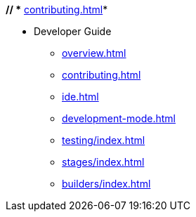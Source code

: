*// ** xref:contributing.adoc[]*

* Developer Guide

** xref:overview.adoc[]

** xref:contributing.adoc[]
** xref:ide.adoc[]

** xref:development-mode.adoc[]

** xref:testing/index.adoc[]

** xref:stages/index.adoc[]

** xref:builders/index.adoc[]

// *** xref:stage/builder_tutorial.adoc[]
// *** xref:stage/stage_api.adoc[]

// ** xref:webhooks/index.adoc[]
// *** xref:webhooks/deployment.adoc[]
// *** xref:webhooks/ssl_certificates.adoc[]

// ** xref:operator/index.adoc[]
// *** xref:operator/deployment.adoc[]
